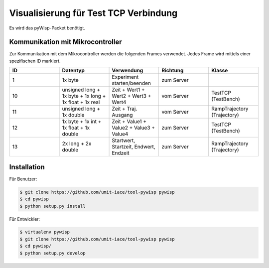 ======================================
Visualisierung für Test TCP Verbindung
======================================

Es wird das pyWisp-Packet benötigt.

.. sphinx-marker

Kommunikation mit Mikrocontroller
^^^^^^^^^^^^^^^^^^^^^^^^^^^^^^^^^

Zur Kommunikation mit dem Mikrocontroller werden die folgenden Frames verwendet. Jedes Frame wird mittels einer
spezifischen ID markiert.


.. list-table::
    :widths: 20 20 20 20 20
    :header-rows: 1

    * - ID
      - Datentyp
      - Verwendung
      - Richtung
      - Klasse
    * - 1
      - 1x byte
      - Experiment starten/beenden
      - zum Server
      -
    * - 10
      - unsigned long + 1x byte + 1x long + 1x float + 1x real
      - Zeit + Wert1 + Wert2 + Wert3 + Wert4
      - vom Server
      - TestTCP (TestBench)
    * - 11
      - unsigned long + 1x double
      - Zeit + Traj. Ausgang
      - vom Server
      - RampTrajectory (Trajectory)
    * - 12
      - 1x byte + 1x int + 1x float + 1x double
      - Zeit + Value1 + Value2 + Value3 + Value4
      - zum Server
      - TestTCP (TestBench)
    * - 13
      - 2x long + 2x double
      - Startwert, Startzeit, Endwert, Endzeit
      - zum Server
      - RampTrajectory (Trajectory)

Installation
^^^^^^^^^^^^

Für Benutzer:

.. code-block:: bash

    $ git clone https://github.com/umit-iace/tool-pywisp pywisp
    $ cd pywisp
    $ python setup.py install

Für Entwickler:

.. code-block:: bash

    $ virtualenv pywisp
    $ git clone https://github.com/umit-iace/tool-pywisp pywisp
    $ cd pywisp/
    $ python setup.py develop

